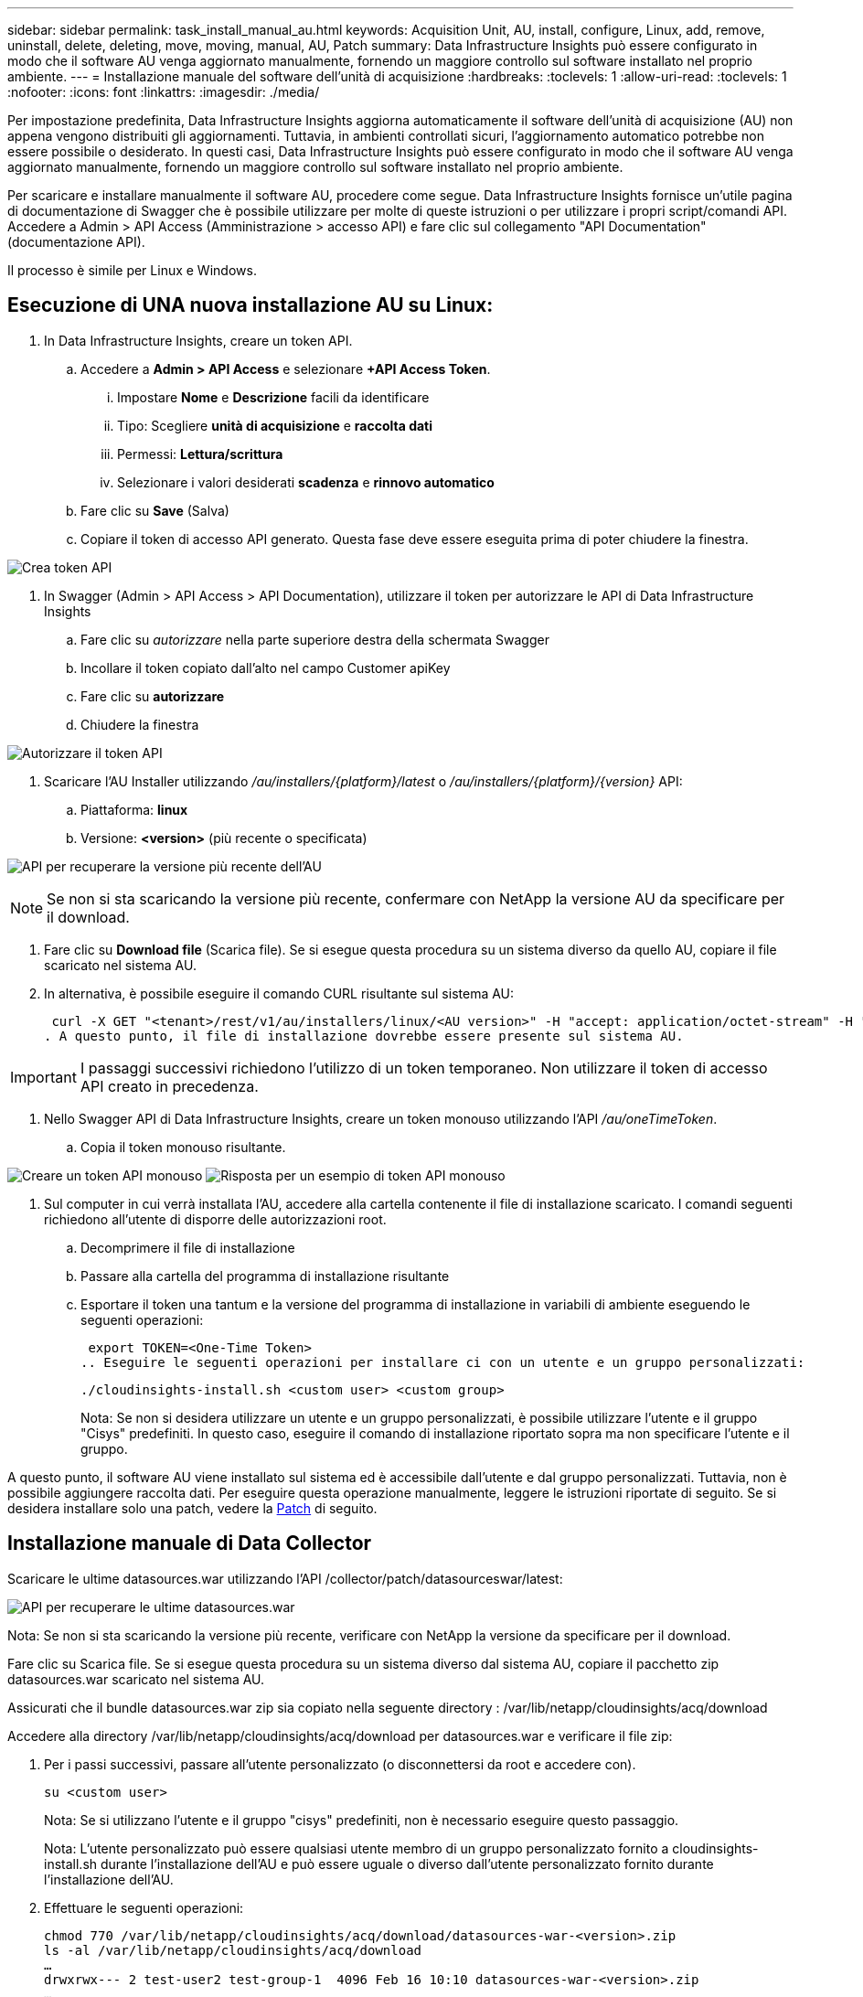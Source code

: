 ---
sidebar: sidebar 
permalink: task_install_manual_au.html 
keywords: Acquisition Unit, AU, install, configure, Linux, add, remove, uninstall, delete, deleting, move, moving, manual, AU, Patch 
summary: Data Infrastructure Insights può essere configurato in modo che il software AU venga aggiornato manualmente, fornendo un maggiore controllo sul software installato nel proprio ambiente. 
---
= Installazione manuale del software dell'unità di acquisizione
:hardbreaks:
:toclevels: 1
:allow-uri-read: 
:toclevels: 1
:nofooter: 
:icons: font
:linkattrs: 
:imagesdir: ./media/


[role="lead"]
Per impostazione predefinita, Data Infrastructure Insights aggiorna automaticamente il software dell'unità di acquisizione (AU) non appena vengono distribuiti gli aggiornamenti. Tuttavia, in ambienti controllati sicuri, l'aggiornamento automatico potrebbe non essere possibile o desiderato. In questi casi, Data Infrastructure Insights può essere configurato in modo che il software AU venga aggiornato manualmente, fornendo un maggiore controllo sul software installato nel proprio ambiente.

Per scaricare e installare manualmente il software AU, procedere come segue. Data Infrastructure Insights fornisce un'utile pagina di documentazione di Swagger che è possibile utilizzare per molte di queste istruzioni o per utilizzare i propri script/comandi API. Accedere a Admin > API Access (Amministrazione > accesso API) e fare clic sul collegamento "API Documentation" (documentazione API).

Il processo è simile per Linux e Windows.



== Esecuzione di UNA nuova installazione AU su Linux:

. In Data Infrastructure Insights, creare un token API.
+
.. Accedere a *Admin > API Access* e selezionare *+API Access Token*.
+
... Impostare *Nome* e *Descrizione* facili da identificare
... Tipo: Scegliere *unità di acquisizione* e *raccolta dati*
... Permessi: *Lettura/scrittura*
... Selezionare i valori desiderati *scadenza* e *rinnovo automatico*


.. Fare clic su *Save* (Salva)
.. Copiare il token di accesso API generato. Questa fase deve essere eseguita prima di poter chiudere la finestra.




image:Manual_AU_Create_API_Token.png["Crea token API"]

. In Swagger (Admin > API Access > API Documentation), utilizzare il token per autorizzare le API di Data Infrastructure Insights
+
.. Fare clic su _autorizzare_ nella parte superiore destra della schermata Swagger
.. Incollare il token copiato dall'alto nel campo Customer apiKey
.. Fare clic su *autorizzare*
.. Chiudere la finestra




image:Manual_AU_Authorization.png["Autorizzare il token API"]

. Scaricare l'AU Installer utilizzando _/au/installers/{platform}/latest_ o _/au/installers/{platform}/{version}_ API:
+
.. Piattaforma: *linux*
.. Versione: *<version>* (più recente o specificata)




image:Manual_AU_API_Retrieve_latest.png["API per recuperare la versione più recente dell'AU"]


NOTE: Se non si sta scaricando la versione più recente, confermare con NetApp la versione AU da specificare per il download.

. Fare clic su *Download file* (Scarica file). Se si esegue questa procedura su un sistema diverso da quello AU, copiare il file scaricato nel sistema AU.
. In alternativa, è possibile eseguire il comando CURL risultante sul sistema AU:
+
 curl -X GET "<tenant>/rest/v1/au/installers/linux/<AU version>" -H "accept: application/octet-stream" -H "X-CloudInsights-ApiKey: <token>"
. A questo punto, il file di installazione dovrebbe essere presente sul sistema AU.



IMPORTANT: I passaggi successivi richiedono l'utilizzo di un token temporaneo. Non utilizzare il token di accesso API creato in precedenza.

. Nello Swagger API di Data Infrastructure Insights, creare un token monouso utilizzando l'API _/au/oneTimeToken_.
+
.. Copia il token monouso risultante.




image:Manual_AU_one_time_token.png["Creare un token API monouso"]
image:Manual_AU_one_time_token_response.png["Risposta per un esempio di token API monouso"]

. Sul computer in cui verrà installata l'AU, accedere alla cartella contenente il file di installazione scaricato. I comandi seguenti richiedono all'utente di disporre delle autorizzazioni root.
+
.. Decomprimere il file di installazione
.. Passare alla cartella del programma di installazione risultante
.. Esportare il token una tantum e la versione del programma di installazione in variabili di ambiente eseguendo le seguenti operazioni:
+
 export TOKEN=<One-Time Token>
.. Eseguire le seguenti operazioni per installare ci con un utente e un gruppo personalizzati:
+
 ./cloudinsights-install.sh <custom user> <custom group>
+
Nota: Se non si desidera utilizzare un utente e un gruppo personalizzati, è possibile utilizzare l'utente e il gruppo "Cisys" predefiniti.  In questo caso, eseguire il comando di installazione riportato sopra ma non specificare l'utente e il gruppo.





A questo punto, il software AU viene installato sul sistema ed è accessibile dall'utente e dal gruppo personalizzati. Tuttavia, non è possibile aggiungere raccolta dati. Per eseguire questa operazione manualmente, leggere le istruzioni riportate di seguito. Se si desidera installare solo una patch, vedere la <<downloading-a-patch,Patch>> di seguito.



== Installazione manuale di Data Collector

Scaricare le ultime datasources.war utilizzando l'API /collector/patch/datasourceswar/latest:

image:API_Manual_Download_datasources.png["API per recuperare le ultime datasources.war"]

Nota: Se non si sta scaricando la versione più recente, verificare con NetApp la versione da specificare per il download.

Fare clic su Scarica file. Se si esegue questa procedura su un sistema diverso dal sistema AU, copiare il pacchetto zip datasources.war scaricato nel sistema AU.

Assicurati che il bundle datasources.war zip sia copiato nella seguente directory : /var/lib/netapp/cloudinsights/acq/download

Accedere alla directory /var/lib/netapp/cloudinsights/acq/download per datasources.war e verificare il file zip:

. Per i passi successivi, passare all'utente personalizzato (o disconnettersi da root e accedere con).
+
 su <custom user>
+
Nota: Se si utilizzano l'utente e il gruppo "cisys" predefiniti, non è necessario eseguire questo passaggio.

+
Nota: L'utente personalizzato può essere qualsiasi utente membro di un gruppo personalizzato fornito a cloudinsights-install.sh durante l'installazione dell'AU e può essere uguale o diverso dall'utente personalizzato fornito durante l'installazione dell'AU.

. Effettuare le seguenti operazioni:
+
....
chmod 770 /var/lib/netapp/cloudinsights/acq/download/datasources-war-<version>.zip
ls -al /var/lib/netapp/cloudinsights/acq/download
…
drwxrwx--- 2 test-user2 test-group-1  4096 Feb 16 10:10 datasources-war-<version>.zip
…
....
+
Nota: Se si utilizzano l'utente e il gruppo "cisys", questi verranno visualizzati nell'output riportato sopra.

+
Nota: Se si prevede di installare utilizzando diversi utenti personalizzati, assicurarsi che le autorizzazioni di gruppo siano impostate in lettura e scrittura sia per il proprietario che per il gruppo (chmod 660 …)

. Riavviare l'AU. In Data Infrastructure Insights, accedere a Observability > Collectors e selezionare la scheda Acquisition Units (unità di acquisizione). Scegliere Riavvia dal menu "tre punti" a destra dell'unità AU.




== Download di una patch

Scaricare la patch utilizzando l'API /collector/patch/file/{version}:

image:API_Manual_Download_patch.png["API per recuperare la patch"]

Nota: Confermare con NetApp la versione da specificare per il download.

Fare clic su Scarica file. Se si sta eseguendo questa procedura su un sistema diverso dal sistema AU, copiare il pacchetto zip della patch scaricato nel sistema AU.

Assicuratevi che il pacchetto zip della patch sia copiato nella seguente directory : /var/lib/netapp/cloudinsights/acq/download

Accedere alla directory /var/lib/netapp/cloudinsights/acq/download per la patch e verificare il file .zip:

. Per i passi successivi, passare all'utente personalizzato (o disconnettersi da root e accedere con).
+
 su <custom user>
+
Nota: Se si utilizzano l'utente e il gruppo "cisys" predefiniti, non è necessario eseguire questo passaggio.

+
Nota: L'utente personalizzato può essere qualsiasi utente membro di un gruppo personalizzato fornito a cloudinsights-install.sh durante l'installazione dell'AU e può essere uguale o diverso dall'utente personalizzato fornito durante l'installazione dell'AU.

. Effettuare le seguenti operazioni:
+
....
chmod 770 /var/lib/netapp/cloudinsights/acq/download/<patch_file_name>.zip
ls -al /var/lib/netapp/cloudinsights/acq/download
…
drwxrwx--- 2 test-user2 test-group-1  4096 Feb 16 10:10 <patch_file_name>.zip
…
....
+
Nota: Se si utilizzano l'utente e il gruppo "cisys", questi verranno visualizzati nell'output riportato sopra.

+
Nota: Se si prevede di installare utilizzando diversi utenti personalizzati, assicurarsi che le autorizzazioni di gruppo siano impostate in lettura e scrittura sia per il proprietario che per il gruppo (chmod 660 …)

. Riavviare l'AU. In Data Infrastructure Insights, accedere a Observability > Collectors e selezionare la scheda Acquisition Units (unità di acquisizione). Scegliere Riavvia dal menu "tre punti" a destra dell'unità AU.




== Recupero della chiave esterna

Se si fornisce uno script di shell UNIX, può essere eseguito dall'unità di acquisizione per recuperare la *chiave privata* e la *chiave pubblica* dal sistema di gestione delle chiavi.

Per recuperare la chiave, Data Infrastructure Insights eseguirà lo script, passando due parametri: _Key id_ e _key type_. _Key id_ può essere utilizzato per identificare la chiave nel sistema di gestione delle chiavi. _Key type_ è "public" o "private". Quando il tipo di chiave è "public", lo script deve restituire la chiave pubblica. Quando il tipo di chiave è "privata", la chiave privata deve essere restituita.

Per inviare nuovamente il tasto all'unità di acquisizione, lo script deve stampare il tasto sull'output standard. Lo script deve stampare _solo_ la chiave per l'output standard; nessun altro testo deve essere stampato su output standard. Una volta che la chiave richiesta viene stampata nell'output standard, lo script deve uscire con un codice di uscita di 0; qualsiasi altro codice di ritorno viene considerato un errore.

Lo script deve essere registrato con l'unità di acquisizione utilizzando lo strumento securityadmin, che eseguirà lo script insieme all'unità di acquisizione. Lo script deve avere l'autorizzazione _Read_ e _execute_ per l'utente root e "cisys". Se lo script della shell viene modificato dopo la registrazione, lo script della shell modificato deve essere nuovamente registrato con l'unità di acquisizione.

|===


| parametro di input: id chiave | Identificatore chiave utilizzato per identificare la chiave nel sistema di gestione delle chiavi del cliente. 


| parametro di immissione: tipo di chiave | pubblico o privato. 


| uscita | La chiave richiesta deve essere stampata sull'output standard. La chiave RSA a 2048 bit è attualmente supportata. Le chiavi devono essere codificate e stampate nel seguente formato:

Formato chiave privata - PEM, DER-encoded PKCS8 PrivateKeyInfo RFC 5958

Formato chiave pubblica - PEM, DER-encoded X,509 SubjectPublicKeyInfo RFC 5280 


| codice di uscita | Codice di uscita zero per successo. Tutti gli altri valori di uscita sono considerati falliti. 


| autorizzazioni script | Lo script deve disporre dell'autorizzazione di lettura ed esecuzione per l'utente root e "cisys". 


| registri | Vengono registrate le esecuzioni degli script. I registri si trovano in -

/var/log/netapp/cloudinsights/securityadmin/securityadmin.log

/var/log/netapp/cloudinsigies/acq/acq.log 
|===